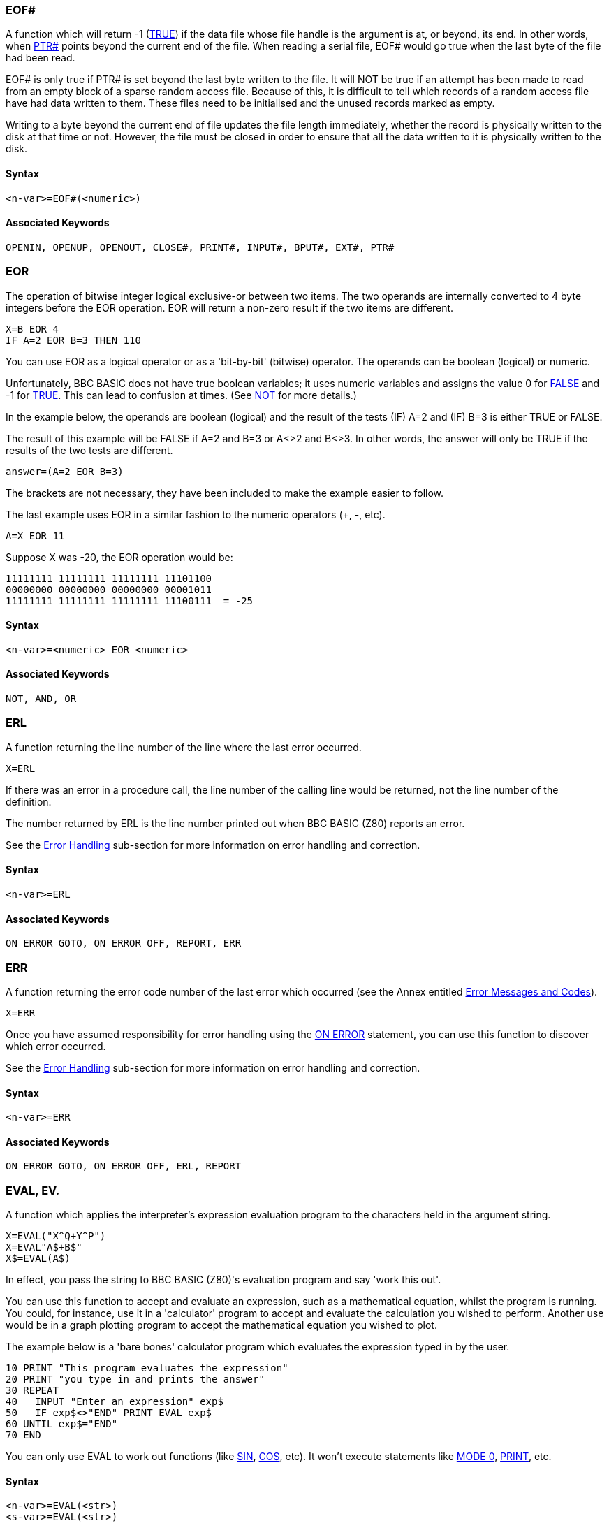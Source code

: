 === [#eof]#EOF##

A function which will return -1 (link:bbckey4.html#true[TRUE]) if the data file whose file handle is the argument is at, or beyond, its end. In other words, when link:bbckey4.html#ptr[PTR#] points beyond the current end of the file. When reading a serial file, EOF# would go true when the last byte of the file had been read.

EOF# is only true if PTR# is set beyond the last byte written to the file. It will NOT be true if an attempt has been made to read from an empty block of a sparse random access file. Because of this, it is difficult to tell which records of a random access file have had data written to them. These files need to be initialised and the unused records marked as empty.

Writing to a byte beyond the current end of file updates the file length immediately, whether the record is physically written to the disk at that time or not. However, the file must be closed in order to ensure that all the data written to it is physically written to the disk.

==== Syntax

[source,console]
----
<n-var>=EOF#(<numeric>)
----

==== Associated Keywords

[source,console]
----
OPENIN, OPENUP, OPENOUT, CLOSE#, PRINT#, INPUT#, BPUT#, EXT#, PTR#
----

=== [#eor]#EOR#

The operation of bitwise integer logical exclusive-or between two items. The two operands are internally converted to 4 byte integers before the EOR operation. EOR will return a non-zero result if the two items are different.

[source,console]
----
X=B EOR 4
IF A=2 EOR B=3 THEN 110
----

You can use EOR as a logical operator or as a 'bit-by-bit' (bitwise) operator. The operands can be boolean (logical) or numeric.

Unfortunately, BBC BASIC does not have true boolean variables; it uses numeric variables and assigns the value 0 for link:#false[FALSE] and -1 for link:bbckey4.html#true[TRUE]. This can lead to confusion at times. (See link:bbckey3.html#not[NOT] for more details.)

In the example below, the operands are boolean (logical) and the result of the tests (IF) A=2 and (IF) B=3 is either TRUE or FALSE.

The result of this example will be FALSE if A=2 and B=3 or A<>2 and B<>3. In other words, the answer will only be TRUE if the results of the two tests are different.

[source,console]
----
answer=(A=2 EOR B=3)
----

The brackets are not necessary, they have been included to make the example easier to follow.

The last example uses EOR in a similar fashion to the numeric operators (+, -, etc).

[source,console]
----
A=X EOR 11
----

Suppose X was -20, the EOR operation would be:

[source,console]
----
11111111 11111111 11111111 11101100
00000000 00000000 00000000 00001011
11111111 11111111 11111111 11100111  = -25
----

==== Syntax

[source,console]
----
<n-var>=<numeric> EOR <numeric>
----

==== Associated Keywords

[source,console]
----
NOT, AND, OR
----

=== [#erl]#ERL#

A function returning the line number of the line where the last error occurred.

[source,console]
----
X=ERL
----

If there was an error in a procedure call, the line number of the calling line would be returned, not the line number of the definition.

The number returned by ERL is the line number printed out when BBC BASIC (Z80) reports an error.

See the link:bbc2.html#errorhandling[Error Handling] sub-section for more information on error handling and correction.

==== Syntax
[source,console]
----
<n-var>=ERL
----

==== Associated Keywords

[source,console]
----
ON ERROR GOTO, ON ERROR OFF, REPORT, ERR
----

=== [#err]#ERR#

A function returning the error code number of the last error which occurred (see the Annex entitled link:annexc.html[Error Messages and Codes]).

[source,console]
----
X=ERR
----

Once you have assumed responsibility for error handling using the link:bbckey3.html#onerror[ON ERROR] statement, you can use this function to discover which error occurred.

See the link:bbc2.html#errorhandling[Error Handling] sub-section for more information on error handling and correction.

==== Syntax

[source,console]
----
<n-var>=ERR
----

==== Associated Keywords

[source,console]
----
ON ERROR GOTO, ON ERROR OFF, ERL, REPORT
----

=== [#eval]#EVAL#, EV.

A function which applies the interpreter's expression evaluation program to the characters held in the argument string.

[source,console]
----
X=EVAL("X^Q+Y^P")
X=EVAL"A$+B$"
X$=EVAL(A$)
----

In effect, you pass the string to BBC BASIC (Z80)'s evaluation program and say 'work this out'.

You can use this function to accept and evaluate an expression, such as a mathematical equation, whilst the program is running. You could, for instance, use it in a 'calculator' program to accept and evaluate the calculation you wished to perform. Another use would be in a graph plotting program to accept the mathematical equation you wished to plot.

The example below is a 'bare bones' calculator program which evaluates the expression typed in by the user.

[source,console]
----
10 PRINT "This program evaluates the expression"
20 PRINT "you type in and prints the answer"
30 REPEAT
40   INPUT "Enter an expression" exp$
50   IF exp$<>"END" PRINT EVAL exp$
60 UNTIL exp$="END" 
70 END
----

You can only use EVAL to work out functions (like link:bbckey4.html#sin[SIN], link:bbckey1.html#cos[COS], etc). It won't execute statements like link:bbckey3.html#mode[MODE 0], link:bbckey3.html#print[PRINT], etc.

==== Syntax

[source,console]
----
<n-var>=EVAL(<str>)
<s-var>=EVAL(<str>)
----

==== Associated Keywords

[source,console]
----
STR$, VAL
----

=== [#exp]#EXP#

A function returning 'e' to the power of the argument. The argument must be < 88.7228392. The 'natural' number, 'e', is approximately 2.71828183.

[source,console]
----
Y=EXP(Z)
----

This function can be used as the 'anti-log' of a natural logarithm. Logarithms are 'traditionally' used for multiplication (by adding the logarithms) and division (by subtracting the logarithms). For example,

[source,console]
----
10 log1=LN(2.5)
20 log2=LN(2)
30 log3=log1+log2
40 answer=EXP(log3)
50 PRINT answer
----

will calculate 2.5*2 by adding their natural logarithms and print the answer.

==== Syntax

[source,console]
----
<n-var>=EXP(<numeric>)
----

==== Associated Keywords

[source,console]
----
LN, LOG
----

=== [#ext]#EXT##

A function which returns the total length of the file whose file handle is its argument.

[source,console]
----
length=EXT#f_num
----

In the case of a sparse random-access file, the value returned is the complete file length from byte zero to the last byte written. This may well be greater than the actual amount of data on the disk, but it is the amount of disk space allocated to the file by CP/M-80.

The file must have been opened before EXT# can be used to find its length.

==== Syntax

[source,console]
----
<n-var>=EXT#(<numeric>)
----

==== Associated Keywords

[source,console]
----
OPENIN, OPENUP, OPENOUT, CLOSE#, PRINT#, INPUT#, BPUT#, BGET#,  PTR#, EOF#
----

=== [#false]#FALSE#, FA.

A function returning the value zero.

[source,console]
----
10 flag=FALSE
20 ...
150 IF flag ...
----

BBC BASIC (Z80) does not have true Boolean variables. Instead, numeric variables are used and their value is interpreted in a 'logical' manner.

A value of zero is interpreted as FALSE and link:bbckey3.html#not[NOT] FALSE (in other words, NOT 0) is interpreted as TRUE. In practice, any value other than zero is considered TRUE.

You can use FALSE in a link:bbckey4.html#repeat[REPEAT]----link:bbckey4.html#until[UNTIL] loop to make the loop repeat for ever. Consider the following example.

[source,console]
----
10 terminator=10
20 REPEAT
30 PRINT "An endless loop"
40 UNTIL terminator=0
----

Since 'terminator' will never be zero, the result of the test 'terminator=0' will always be FALSE. Thus, the following example has the same effect as the previous one.

[source,console]
----
10 REPEAT
20 PRINT "An endless loop"
30 UNTIL FALSE
----

Similarly, since FALSE=0, the following example will also have the same effect, but its meaning is less clear.

[source,console]
----
10 REPEAT
20 PRINT "An endless loop"
30 UNTIL 0
----

See the keyword link:bbckey1.html#and[AND] for logical tests and their results.

==== Syntax

[source,console]
----
<n-var>=FALSE
----

==== Associated Keywords

[source,console]
----
TRUE, EOR, OR, AND, NOT
----

=== [#fn]#FN#

A keyword used at the start of all user declared functions. The first character of the function name can be an underline (or a number)

If there are spaces between the function name and the opening bracket of the parameter list (if any) they must be present both in the definition and the call. It's safer not to have spaces between the function name and the opening bracket.

A function may be defined with any number of parameters of any type, and may return (using =) a string or numeric result. It does not have to be defined before it is used.

A function definition is terminated by '=' used in the statement position.

The following examples show the '=' as part of a program line and at the start of a line. The first two examples are single line function definitions.

[source,console]
----
DEF FN_mean(Q1,Q2,Q3,Q4)=(Q1+Q2+Q3+Q4)/4

DEF FN_fact(N) IF N<2 =1 ELSE =N*FN_fact(N-1)

DEF FN_reverse(A$)
LOCAL B$,Z%
FOR Z%=1 TO LEN(A$)
  B$=MID$(A$,Z%,1)+B$
NEXT
=B$
----

Functions are re-entrant and the parameters (arguments) are passed by value.

You can write single line, multi statement functions so long as you have a colon after the definition statement.

The following function sets the print control variable to the parameter passed and returns a null string. It may be used in a link:bbckey3.html#print[PRINT] command to change the print control variable (@%) within a print list.

[source,console]
----
DEF FN_pformat(N):@%=N:=""
----

Functions have to return an answer, but the value returned by this function is a null string. Consequently, its only effect is to change the print control variable. Thus the PRINT statement

[source,console]
----
PRINT FN_pformat(&90A) X FN_pformat(&2020A) Y
----

will print X in G9z10 format and Y in F2z10 format. See the keyword link:bbckey3.html#print[PRINT] for print format details.

==== Syntax

[source,console]
----
<n-var>|<s-var>=FN<name>[(<exp>{,<exp>})]
DEF FN<name>[(<n-var>|<s-var>{,<n-var>|<s-var>})]
----

==== Associated Keywords

[source,console]
----
ENDPROC, DEF, LOCAL
----

=== [#for]#FOR#, F.

A statement initialising a FOR...NEXT loop. The loop is executed at least once.

[source,console]
----
FOR temperature%=0 TO 9
FOR A(2,3,1)=9 TO 1 STEP -0.3
----

The FOR...NEXT loop is a way of repeating a section of program a set number of times. For example, the two programs below perform identically, but the second is easier to understand.

[source,console]
----
10 start=4: end=20: step=2
20 counter=start
30 PRINT counter," ",counter^2
40 counter=counter+step
50 IF counter<=end THEN 30
60 ...
----

[source,console]
----
10 start=4: end=20: step=2
20 FOR counter=start TO end STEP step
30   PRINT counter," ",counter^2
40 NEXT
50 ...
----

You can link:#goto[GOTO] anywhere within one FOR...NEXT loop, but not outside it. This means you can't exit the loop with a GOTO. You can force a premature end to the loop by setting the control variable to a value equal to or greater than the end value (assuming a positive link:bbckey4.html#step[STEP]).

[source,console]
----
110 FOR I=1 TO 20
120   X=A^I
130   IF X>1000 THEN I=20: GOTO 150
140   PRINT I,X
150 NEXT
----

It is not necessary to declare the loop variable as an integer type in order to take advantage of fast integer arithmetic. If it is an integer, then fast integer arithmetic is used automatically. See link:annexe.html[Annex E] for an explanation of how BBC BASIC (Z80) recognises an integer value of a real variable.

Any numeric assignable item may be used as the control variable. In particular, a byte variable (?X) may act as the control variable and only one byte of memory will be used. See the link:bbc2.html#indirection[Indirection] sub-section for details of the indirection operators.

[source,console]
----
FOR ?X=0 TO 16: PRINT ~?X: NEXT
FOR !X=0 TO 16 STEP 4: PRINT ~!X: NEXT
----

Because a single stack is used, you cannot use a FOR...NEXT loop to set array elements to link:#local[LOCAL] in a procedure or function.

==== Syntax

[source,console]
----
FOR <n-var>=<numeric> TO <numeric> [STEP <numeric>]
----

==== Associated Keywords

[source,console]
----
TO, STEP, NEXT
----

=== [#gcol]#GCOL#, GC.

A statement which sets the graphics foreground or background logical colour to be used in all subsequent graphics operations.

The first number sets the mode of action, which is currently ignored. 

The modes are:
0	plot the colour specified
1	OR the specified colour with that already there
2	AND the specified colour with that already there
3	Exclusive-OR the specified colour with that already there
4 	Invert the colour already there

==== Syntax

[source,console]
----
GCOL <numeric>,<numeric>
----

==== Associated Keywords

[source,console]
----
CLS, CLG, MODE, COLOUR, PLOT
----

=== [#get]#GET/GET$#

A function and compatible string function that reads the next character from the keyboard buffer (it waits for the character).

See the keyword link:#getxy[INKEY] for a way of emptying the keyboard buffer before issuing a GET.

[source,console]
----
N=GET
N$=GET$
----

GET and GET$ wait for a 'key' (character) to be present in the keyboard buffer and then return the ASCII number of the key (see link:annexa.html[Annex A]) or a string containing the character of the key. If there are any characters in the keyboard buffer when a GET is issued, then a character will be returned immediately. See the keyword link:#inkey[INKEY] for a way of emptying the keyboard buffer before issuing a GET.

GET and GET$ do not echo the pressed key to the screen. If you want to display the character for the pressed key, you must link:bbckey3.html#print[PRINT] it.

You can use GET and GET$ whenever you want your program to wait for a reply before continuing. For example, you may wish to display several screens of instructions and allow the user to decide when he has read each screen.

[source,console]
----
REM First screen of instructions
CLS
PRINT ----...
PRINT ----...
PRINT "Press any key to continue ";
temp=GET
REM Second screen of instructions
CLS
PRINT ----... etc
----

GET can also be used to input data from an I/O port:

[source,console]
----
N=GET(X) :REM input from port X
----

==== Syntax

[source,console]
----
<n-var>=GET
<n-var>=GET(<numeric>)
<s-var>=GET$
----

==== Associated Keywords

[source,console]
----
GET$(x,y), PUT, INKEY, INKEY$,
----

=== [#getxy]#GET$(x,y)#

Returns the ASCII character at position x,y.

==== Syntax

[source,console]
----
<n-var>=GET$(<numeric>,<numeric>)
----

==== Associated Keywords

[source,console]
----
POINT(x,y), GET 
----

=== [#gosub]#GOSUB#

A statement which calls a section of a program (which is a subroutine) at a specified line number. One subroutine may call another subroutine (or itself).

[source,console]
----
GOSUB 400
GOSUB (4*answer+6)
----

The only limit placed on the depth of nesting is the room available for the stack.

You may calculate the line number. However, if you do, the program should not be link:bbckey4.html#renumber[RENUMBER]ed. A calculated value must be placed in brackets.

Very often you need to use the same group of program instructions at several different places within your program. It is tedious and wasteful to repeat this group of instructions every time you wish to use them. You can separate this group of instructions into a small sub-program. This sub-program is called a subroutine. The subroutine can be 'called' by the main program every time it is needed by using the GOSUB statement. At the end of the subroutine, the link:bbckey4.html#return[RETURN] statement causes the program to return to the statement after the GOSUB statement.

Subroutines are similar to link:bbckey4.html#proc[PROC]edures, but they are called by line number not by name. This can make the program difficult to read because you have no idea what the subroutine does until you have followed it through. You will probably find that PROCedures offer you all the facilities of subroutines and, by choosing their names carefully, you can make your programs much more readable.

==== Syntax

[source,console]
----
GOSUB <l-num>
GOSUB (<numeric>)
----

==== Associated Keywords

[source,console]
----
RETURN, ON, PROC
----

=== [#goto]#GOTO#, G.

A statement which transfers program control to a line with a specified or calculated line number.

[source,console]
----
GOTO 100
GOTO (X*10)
----

You may not GOTO a line which is outside the current link:#for[FOR]...link:bbckey3.html#next[NEXT], link:bbckey4.html#repeat[REPEAT]...link:bbckey4.html#until[UNTIL] or link:#gosub[GOSUB] loop.

If a calculated value is used, the program should not be link:bbckey4.html#renumber[RENUMBER]ed. A calculated value must be placed in brackets.

The GOTO statement makes BBC BASIC (Z80) jump to a specified line number rather than continuing with the next statement in the program.

You should use GOTO with care. Uninhibited use will make your programs almost impossible to understand (and hence, debug). If you use REPEAT----UNTIL and FOR----NEXT loops you will not need to use many GOTO statements.

==== Syntax

[source,console]
----
GOTO <l-num>
GOTO (<numeric>)
----

==== Associated Keywords

[source,console]
----
GOSUB, ON
----

=== [#himem]#HIMEM#

A pseudo-variable which contains the address of the first byte that BBC BASIC (Z80) will not use.

HIMEM must not be changed within a subroutine, procedure, function, link:#for[FOR]...link:bbckey3.html#next[NEXT], link:bbckey4.html#repeat[REPEAT]...link:bbckey4.html#until[UNTIL] or link:#gosub[GOSUB] loop.

[source,console]
----
HIMEM=HIMEM-40
----

BBC BASIC (Z80) uses the computer's memory to store your program and the variables that your program uses. When BBC BASIC is first loaded and run it checks to find the highest memory address it can use. If this is in excess of &10000 bytes, HIMEM is set to &10000. Otherwise, HIMEM is set to the maximum available address.

If you want to use a machine code subroutine or store some data for use by a CHAINed program, you can move HIMEM down. This protects the area above HIMEM from being overwritten by BBC BASIC (Z80). See the link:bbc3.html[Assembler] section and the keyword link:bbckey1.html#chain[CHAIN] for details.

If you want to change HIMEM, you should do so early in your program. Once it has been changed it will stay at its new value until set to another value. Thus, if you wish to load a machine code subroutine for use by several programs, you only have to change HIMEM and load the subroutine once.

USE WITH CARE.

==== Syntax

[source,console]
----
HIMEM=<numeric>
<n-var>=HIMEM
----

==== Associated Keywords

[source,console]
----
LOMEM, PAGE, TOP
----

=== [#if]#IF#

A statement which sets up a test condition which can be used to control the subsequent flow of the program. It is part of the IF----link:bbckey4.html#then[THEN]----link:bbckey1.html#else[ELSE] structure.

[source,console]
----
IF length=5 THEN 110
IF A<C OR A>D GOTO 110
IF A>C AND C>=D THEN GOTO 110 ELSE PRINT "BBC"
IF A>Q PRINT"IT IS GREATER":A=1:GOTO 120
----

The word link:bbckey4.html#then[THEN] is optional under most circumstances.

The IF statement is the primary decision making statement. The testable condition (A=B, etc) is evaluated and the answer is either link:bbckey4.html#true[TRUE] or link:#false[FALSE]. If the answer is TRUE, the rest of the line (up to the link:bbckey1.html#else[ELSE] clause if there is one) is executed.

The '=' sign has two meanings. It can be used to assign a value to a variable or as part of a test. The example shows the two uses in one program line.

[source,console]
----
A=B=C
----

In English this reads "A becomes equal to the result of the test B=C". Thus if B does equal C, A will be set to TRUE (-1). However, if B does not equal C, A will be set to FALSE (0). The example below is similar, but A will be set to TRUE (-1) if 'age' is less than 21.

[source,console]
----
A=age<21
----

Since the IF statement evaluates the testable condition and acts on the result, you can use a previously set variable name in place of the test.

The two examples below will print 'Under 21' if the value of 'age' is less than 21.

[source,console]
----
IF age<21 THEN PRINT "Under 21"
----

[source,console]
----
flag=age<21
IF flag THEN PRINT "Under 21"
----

==== Syntax

[source,console]
----
IF <t-cond> THEN <stmt>{:<stmt>} [ELSE <stmt>{:<stmt>}]
IF <exp> THEN <stmt>{:<stmt>} [ELSE <stmt>{:<stmt>}]
IF <t-cond> GOTO <l-num> [ELSE <l-num>]
IF <exp> GOTO <l-num> [ELSE <l-num>]
IF <t-cond> THEN <l-num> [ELSE <l-num>]
IF <exp> THEN <l-num> [ELSE <l-num>]
----

==== Associated Keywords

[source,console]
----
THEN, ELSE
----

=== [#inkey]#INKEY/INKEY$#

A function and compatible string function which does a link:#get[GET/GET$], waiting for a maximum of 'num' clock ticks of 10ms each. If no key is pressed in the time limit, INKEY will return -1 and INKEY$ will return a null string. The INKEY function will return the ASCII value of the key pressed.

[source,console]
----
key=INKEY(num)
N=INKEY(0)
N$=INKEY$(100)
----

Since INKEY and INKEY$ remove characters from the keyboard buffer, one character will be returned every time an INKEY is issued. A single INKEY will return the first character and leave the rest in the keyboard buffer.

You can use this function to wait for a specified time for a key to be pressed. A key can be pressed at any time before INKEY is used.

Pressed keys are stored in an input buffer. Since INKEY and INKEY$ get a character from the normal input stream, you may need to empty the input buffer before you use them. You can do this with the following program line.

[source,console]
----
REPEAT UNTIL INKEY(0)=-1
----

The number in brackets is the number of 'ticks' (one hundredths of a second) which BBC BASIC (Z80) will wait for a key to be pressed. After this time, BBC BASIC (Z80) will give up and return -1 or a null string. The number of 'ticks' may have any value between 0 and 32767.

==== Syntax

[source,console]
----
<n-var>=INKEY(<numeric>)
<s-var>=INKEY$(<numeric>)
----

==== Associated Keywords

[source,console]
----
GET, GET$
----

=== [#input]#INPUT#

A statement to input values from the console input channel (usually keyboard).

[source,console]
----
INPUT A,B,C,D$,"WHO ARE YOU",W$,"NAME"R$
----

If items are not immediately preceded by a printable prompt string (even if null) then a '?' will be printed as a prompt. If the variable is not separated from the prompt string by a comma, the '?' is not printed. In other words: no comma - no question mark.

Items A, B, C, D$ in the above example can have their answers returned on one to four lines, separate items being separated by commas. Extra items will be ignored.

Then WHO ARE YOU? is printed (the question mark comes from the comma) and W$ is input, then NAME is printed and R$ is input (no comma - no '? ').

When the <Enter> key is pressed to complete an entry, a new-line is generated. BBC BASIC has no facility for suppressing this new-line, but the link:bbckey4.html#tab[TAB] function can be used to reposition the cursor. For example,

[source,console]
----
INPUT TAB(0,5) "Name ? " N$,TAB(20,5) "Age ? " A
----

will position the cursor at column 0 of line 5 and print the prompt Name ?. After the name has been entered the cursor will be positioned at column 20 on the same line and Age ? will be printed. When the age has been entered the cursor will move to the next line.

The statement

[source,console]
----
INPUT A
----

is exactly equivalent to

[source,console]
----
INPUT A$: A=VAL(A$)
----

Leading spaces will be removed from the input line, but not trailing spaces. If the input string is not completely numeric, it will make the best it can of what it is given. If the first character is not numeric, 0 will be returned. Neither of these two cases will produce an error indication. Consequently, your program will not abort back to the command mode if a bad number is input. You may use the link:#eval[EVAL] function to convert a string input to a numeric and report an error if the string is not a proper number or you can include your own validation checks.

[source,console]
----
INPUT A$
A=EVAL(A$)
----

Strings in quoted form are taken as they are, with a possible error occurring for a missing closing quote.

A semicolon following a prompt string is an acceptable alternative to a comma.

==== Syntax

[source,console]
----
INPUT [TAB(X[,Y])][SPC(<numeric>)]['][<s-const>[,|;]]
                    <n-var>|<s-var>{,<n-var>|<s-var>}
----

==== Associated Keywords

[source,console]
----
INPUT LINE, INPUT#, GET, INKEY
----

=== [#inputline]#INPUT LINE#

A statement of identical syntax to link:#input[INPUT] which uses a new line for each item to be input. The item input is taken as is, including commas, quotes and leading spaces.

[source,console]
----
INPUT LINE A$
----

==== Syntax

[source,console]
----
INPUT LINE[TAB(X[,Y])][SPC(<numeric>)]['][<s-const>[,|;]]
                        <s-var>{,<s-var>}
----

==== Associated Keywords

[source,console]
----
INPUT
----

=== [#inputhash]#INPUT##

A statement which reads data in internal format from a file and puts them in the specified variables. INPUT# is normally used with a file or device opened with link:bbckey3.html#openin[OPENIN], link:bbckey3.html#openup[OPENUP] or link:bbckey3.html#openout[OPENOUT], but may alternatively be used with the AUX device (usually a serial port) which has the 'permanently open' handle = 3.

[source,console]
----
INPUT #E,A,B,C,D$,E$,F$
INPUT #3,aux$
----

It is possible to read past the end-of-file without an error being reported. You should always include some form of check for the end of the file.

link:bbckey4.html#readhash[READ#] can be used as an alternative to INPUT#.

See the link:bbcfile1.html[Disk Files] section for more details and numerous examples of the use of INPUT#.

==== Syntax

[source,console]
----
INPUT #<numeric>,<n-var>|<s-var>{,<n-var>|<s-var>}
----

==== Associated Keywords

[source,console]
----
INPUT, OPENIN, OPENUP, OPENOUT, CLOSE#, PRINT#, BPUT#, BGET#, EXT#, PTR#, EOF#
----

=== [#instr]#INSTR#

A function which returns the position of a sub-string within a string, optionally starting the search at a specified place in the string. The leftmost character position is 1. If the sub-string is not found, 0 is returned.

The first string is searched for any occurrence of the second string.

There must not be any spaces between INSTR and the opening bracket.

[source,console]
----
X=INSTR(A$,B$)
position=INSTR(word$,guess$)
Y=INSTR(A$,B$,Z%) :REM START AT POSITION Z%
----

You can use this function for validation purposes. If you wished to test A$ to see if was one of the set 'FRED BERT JIM JOHN', you could use the following:

[source,console]
----
set$="FRED BERT JIM JOHN"
IF INSTR(set$,A$) PROC_valid ELSE PROC_invalid
----

The character used to separate the items in the set must be excluded from the characters possible in A$. One way to do this is to make the separator an unusual character, say CHR$(127).

[source,console]
----
z$=CHR$(127)
set$="FRED"+z$+"BERT"+z$+"JIM"+z$+"JOHN"
----

==== Syntax

[source,console]
----
<n-var>=INSTR(<str>,<str>[,<numeric>])
----

==== Associated Keywords

[source,console]
----
LEFT$, MID$, RIGHT$, LEN
----

=== [#int]#INT#

A function truncating a real number to the lower integer.

[source,console]
----
X=INT(Y)

INT(99.8)   =99
INT(-12)    =-12
INT(-12.1)  =-13
----

This function converts a real number (one with a decimal part) to the nearest integer (whole number) less than the number supplied. Thus,

[source,console]
----
INT(14.56)
----

gives 14, whereas

[source,console]
----
INT(-14.5)
----

gives -15.

==== Syntax

[source,console]
----
<n-var>=INT<numeric>
----

==== Associated Keywords

[source,console]
----
None
----

=== [#left]#LEFT$#

A string function which returns the left 'num' characters of the string. If there are insufficient characters in the source string, all the characters are returned.

There must not be any spaces between LEFT$ and the opening bracket.

[source,console]
----
newstring$=LEFT$(A$,num)
A$=LEFT$(A$,2)
A$=LEFT$(RIGHT$(A$,3),2)
----

For example,

[source,console]
----
10 name$="BBC BASIC (Z80)"
20 FOR i=3 TO 13
30   PRINT LEFT$(name$,i)
40 NEXT
50 END
----

would print

[source,console]
----
BBC
BBCB
BBCBA
BBCBAS
BBCBASI
BBC BASIC
BBC BASIC(
BBC BASIC(8
BBC BASIC(86
BBC BASIC (Z80)
BBC BASIC (Z80)
----

==== Syntax

[source,console]
----
<s-var>=LEFT$(<str>,<numeric>)
----

==== Associated Keywords

[source,console]
----
RIGHT$, MID$, LEN, INSTR
----

=== [#len]#LEN#

A function which returns the length of the argument string.

[source,console]
----
X=LEN"fred"
X=LENA$
X=LEN(A$+B$)
----

This function 'counts' the number of characters in a string. For example,

[source,console]
----
length=LEN("BBC BASIC (Z80)   ")
----

would set 'length' to 15 since the string consists of the 12 characters of BBC BASIC (Z80) followed by three spaces.

LEN is often used with a link:#for[FOR]----link:bbckey3.html#next[NEXT] loop to 'work down' a string doing something with each letter in the string. For example, the following program looks at each character in a string and checks that it is a valid hexadecimal numeric character.

 [source,console]
----
10 valid$="0123456789ABCDEF"
 20 REPEAT
 30   INPUT "Type in a HEX number" hex$
 40   flag=TRUE
 50   FOR i=1 TO LEN(hex$)
 60     IF INSTR(valid$,MID$(hex$,i,1))=0 flag=FALSE
 80   NEXT
 90   IF NOT flag THEN PRINT "Bad HEX"
100 UNTIL flag
----

==== Syntax

[source,console]
----
<n-var>=LEN(<str>)
----

==== Associated Keywords

[source,console]
----
LEFT$, MID$, RIGHT$, INSTR
----

=== [#let]#LET#

LET is an optional assignment statement.

LET is not permitted in the assignment of the pseudo-variables link:#lomem[LOMEM], link:#himem[HIMEM], link:bbckey3.html#page[PAGE], link:bbckey4.html#ptr[PTR#] and link:bbckey4.html#time[TIME].

LET was mandatory in early versions of BASIC. Its use emphasised that when we write

[source,console]
----
X=X+4
----

we don't mean to state that X equals X+4 - it can't be, but rather 'let X become equal to what it was plus 4':

[source,console]
----
LET X=X+4
----

Most modern versions of BASIC allow you to drop the 'LET' statement. However, if you are writing a program for a novice, the use of LET makes it more understandable.

==== Syntax

[source,console]
----
[LET] <var>=<exp>
----

==== Associated Keywords

[source,console]
----
None
----

=== [#list]#LIST#, L.

A command which causes lines of the current program to be listed out to the currently selected output stream (see link:opsys1.html#opt[*OPT]) with the automatic formatting options specified by link:#listo[LISTO].

[source,console]
----
|===
|`LIST` |lists the entire program
|`LIST ,111` |lists up to line 111
|`LIST 111,` |lists from line 111 to the end
|`LIST 111,222 ` |lists lines 111 to 222 inclusive
|`LIST 100` |lists line 100 only
|===
----

A hyphen is an acceptable alternative to a comma.

When using the normal screen output (link:opsys1.html#opt[*OPT 0]), the listing may be paused by pressing the <Ctrl> and <Shift> keys together. You can also set the output to paged mode by typing ^N (link:vdu.html#vdu14[VDU 14]). In this mode, the screen output will halt at the end of each page until the <Shift> key is pressed. Paged mode may be turned off by typing ^O (link:vdu.html#vdu15[VDU 15]).

Escape will abort the listing.

You can cause the listing to be printed by pressing ^P. Printing can be stopped by pushing ^P a second time (it's a 'toggle' action).

LIST may be included within a program, but it will exit to the command mode on completion of the listing.

==== Syntax

[source,console]
----
LIST
LIST <n-const>
LIST <n-const>,
LIST ,<n-const>
LIST <n-const>,<n-const>
----

==== Associated Keywords

[source,console]
----
LIST IF, LISTO, OLD, NEW
----

=== [#listif]#LIST IF#

A command which causes lines of the current program which contain the specified string to be listed to the currently selected output stream (see link:opsys1.html#opt[*OPT]).

[source,console]
----
LIST IF *FX
LIST IF Please press <ENTER> to continue
----

You can specify the range of line numbers to be listed in a similar manner to LIST. For example,

[source,console]
----
LIST 100,2500 IF DEF
----

Will list all the lines between 100 and 2500 which contain the keyword 'DEF'

Keywords are tokenised before the search begins. Consequently, you can use LIST IF to find lines with particular commands in them.

[source,console]
----
LIST IF PROC
LIST IF DEF
----

LIST IF is very useful for locating the lines in a program which define or use functions or procedures.

==== [#limitations]#Limitations#

Because keywords are tokenised wherever they occur in the command line, you cannot use LIST IF to search for a string (including a star command) which contains a keyword. For example, the following will not work:

[source,console]
----
LIST IF *LOAD
LIST IF DO YOU WANT TO PRINT THE RESULTS?
----

You cannot search for the 'left' form of those pseudo-variables which have two forms ( link:bbckey4.html#ptr[PTR#=], link:bbckey3.html#page[PAGE=], link:bbckey4.html#time[TIME=], link:bbckey4.html#times[TIME$=], link:#lomem[LOMEM=], link:#himem[HIMEM=]) because the 'right' form is assumed when the name is tokenised. Consequently,

[source,console]
----
LIST IF TIME
----

will find line 20 but not line 10 in the following program segment

[source,console]
----
10 TIME=20
20 now=TIME
----

You cannot search for 'keywords' which are not tokenised in the context of the program. For example,

[source,console]
----
LIST IF LOAD
----

will not list lines containing

[source,console]
----
ZLOAD=1
PROCLOAD
FNLOAD
"LOAD"
REM LOAD

etc
----

because link:#load[LOAD] is not tokenised in any of these lines.

The internal format of line numbers (link:#goto[GOTO] 1000, for example) may spuriously match a search string of three characters or less.

==== Syntax

[source,console]
----
LIST IF <string>
LIST <n-const> IF <string>
LIST <n-const>, IF <string>
LIST ,<n-const> IF <string>
LIST <n-const>,<n-const> IF <string>
----

==== Associated Keywords

[source,console]
----
LIST, OLD, NEW
----

=== [#listo]#LISTO#

A command which controls the appearance of a link:#list[LIST]ed program. The command controls the setting of the three least significant bits of the format control byte which can, therefore, be set to an integer 0 to 7 (0=all three bits 0, 7=all three bits 1).

==== [#settings]#Bit Settings#

===== Bit 0 (LSB)

If Bit 0 is set, a space will be printed between the line number and the remainder of the line. (All leading spaces are stripped when the line is originally entered.)

===== Bit 1

If Bit 1 is set, two extra spaces will be printed out on lines between link:#for[FOR] and link:bbckey3.html#next[NEXT]. Two extra spaces will be printed for each depth of nesting.

===== Bit 2

If Bit 2 is set two extra spaces will be printed out on lines between link:bbckey4.html#repeat[REPEAT] and link:bbckey4.html#until[UNTIL]. Two extra spaces will be printed for each depth of nesting.

The default setting of LISTO is 7. This will give a properly formatted listing. The indentation of the FOR..NEXT and REPEAT..UNTIL lines is done in the correct manner, in that the NEXT is aligned with the FOR and the REPEAT with the UNTIL.

[source,console]
----
LISTO 7
----

will give

 [source,console]
----
10 A=20
 20 TEST$="FRED"
 30 FOR I=1 TO A
 40   Z=2^I
 50   PRINT I,Z
 60   REPEAT
 70     PRINT TEST$
 80     TEST$=LEFT$(TEST$,LEN(TEST$)-1)
 90   UNTIL LEN(TEST$)=0
100 NEXT
110 END
----

at the other extreme

[source,console]
----
LISTO 0
----

will give

 [source,console]
----
10A=20
 20TEST$="FRED"
 30FOR I=1 TO A
 40Z=2^I
 50PRINT I,Z
 60REPEAT
 70PRINT TEST$
 80TEST$=LEFT$(TEST$,LEN(TEST$)-1)
 90UNTIL LEN(TEST$)=0
100NEXT
110END
----

and

[source,console]
----
LISTO 2
----

will give

 [source,console]
----
10A=20
 20TEST$="FRED"
 30FOR I=1 TO A
 40  Z=2^Z
 50  PRINT I,Z
 60  REPEAT
 70  PRINT TEST$
 80  TEST$=LEFT$(TEST$,LEN(TEST$)-1)
 90  UNTIL LEN(TEST$)=0
100NEXT
110END
----

==== Syntax

[source,console]
----
LISTO <n-const>
----

==== Associated Keywords

[source,console]
----
LIST
----

=== [#ln]#LN#

A function giving the natural logarithm of its argument.

[source,console]
----
X=LN(Y)
----

This function gives the logarithm to the base 'e' of its argument. The 'natural' number, 'e', is approximately 2.71828183.

Logarithms are 'traditionally' used for multiplication (by adding the logarithms) and division (by subtracting the logarithms). For example,

[source,console]
----
10 log1=LN(2.5)
20 log2=LN(2)
30 log3=log1+log2
40 answer=EXP(log3)
50 PRINT answer
----

will calculate 2.5*2 by adding their natural logarithms and print the answer.

==== Syntax

[source,console]
----
<n-var>=LN<numeric>
----

==== Associated Keywords

[source,console]
----
LOG, EXP
----

=== [#load]#LOAD#, LO.

A command which loads a new program from a file and link:bbckey1.html#clear[CLEAR]s the variables of the old program. The program file must be in 'internal' (tokenised) format.

[source,console]
----
LOAD "PROG1"
LOAD A$
----

File names must conform to the standard CP/M-80 format. However, if no extension is given, .BBC is assumed. If no disk and/or path are given, the current disk and/or path are assumed. See the link:opsys0.html[Operating System Interface] section for a more detailed description of valid file names.

You use LOAD to bring a program in a disk file into memory. The keyword LOAD should be followed by the name of the program file. If the program file is in the current directory, only the file name needs to be given. If the program is not in the current directory, its full drive, path and file name must be specified. For example:

[source,console]
----
LOAD "a:\bbcprogs\demo"
----

would load the program 'demo.bbc' from the directory 'bbcprogs' on drive a:.

==== Syntax

[source,console]
----
LOAD <str>
----

==== Associated Keywords

[source,console]
----
SAVE, CHAIN
----

=== [#local]#LOCAL#

A statement to declare variables for local use inside a function (link:#fn[FN]) or procedure (link:bbckey4.html#proc[PROC]). A null list of variables is not permitted.

[source,console]
----
LOCAL A$,X,Y%
----

LOCAL saves the values of its arguments in such a way that they will be restored at '=' or link:bbckey1.html#endproc[ENDPROC].

If a function or a procedure is used recursively, the LOCAL variables will be preserved at each level.

The LOCAL variables are initialised to zero/null.

See the keyword link:bbckey3.html#onerrorlocal[ON ERROR LOCAL] for details of local error trapping.

==== Syntax

[source,console]
----
LOCAL <n-var>|<s-var>{,<n-var>|<s-var>}
----

==== Associated Keywords

[source,console]
----
DEF, ENDPROC, FN, PROC
----

=== [#log]#LOG#

A function giving the base-10 logarithm of its argument.

[source,console]
----
X = LOG(Y)
----

This function calculates the common (base 10) logarithm of its argument. Inverse logarithms (anti-logs) can be calculated by raising 10 to the power of the logarithm. For example, if `x=LOG(y)` then `y=10^x`.

Logarithms are 'traditionally' used for multiplication (by adding the logarithms) and division (by subtracting the logarithms). For example,

[source,console]
----
10 log1=LOG(2.5)
20 log2=LOG(2)
30 log3=log1+log2
40 answer=10^log3
50 PRINT answer
----

==== Syntax

[source,console]
----
<n-var>=LOG<numeric>
----

==== Associated Keywords

[source,console]
----
LN, EXP
----

=== [#lomem]#LOMEM#

A pseudo-variable which controls where in memory the dynamic data structures are to be placed. The default is link:bbckey4.html#top[TOP], the first free address after the end of the program.

[source,console]
----
LOMEM=LOMEM+100
PRINT ~LOMEM :REM The ~ makes it print in HEX.
----

Normally, dynamic variables are stored in memory immediately after your program. (See the Annex entitled link:annexd.html[Format of Program and Variables in Memory].) You can change the address where BBC BASIC (Z80) starts to store these variables by changing LOMEM.

USE WITH CARE. Changing LOMEM in the middle of a program causes BBC BASIC (Z80) to lose track of all the variables you are using.

==== Syntax

[source,console]
----
LOMEM=<numeric>
<n-var>=LOMEM
----

==== Associated Keywords

[source,console]
----
HIMEM, TOP, PAGE
----

